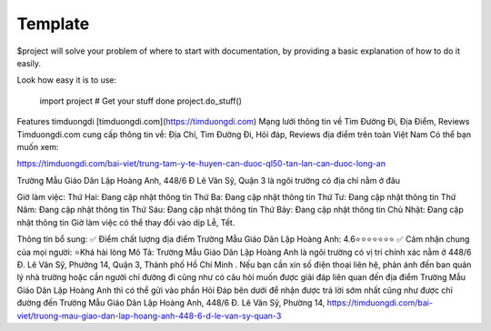 Template
========

$project will solve your problem of where to start with documentation,
by providing a basic explanation of how to do it easily.

Look how easy it is to use:

    import project
    # Get your stuff done
    project.do_stuff()

Features
timduongdi
[timduongdi.com](https://timduongdi.com)
Mạng lưới thông tin về Tìm Đường Đi, Địa Điểm, Reviews
Timduongdi.com cung cấp thông tin về:
Địa Chỉ, Tìm Đường Đi, Hỏi đáp, Reviews địa điểm trên toàn Việt Nam
Có thể bạn muốn xem:


https://timduongdi.com/bai-viet/trung-tam-y-te-huyen-can-duoc-ql50-tan-lan-can-duoc-long-an

Trường Mẫu Giáo Dân Lập Hoàng Anh, 448/6 Đ Lê Văn Sỹ, Quận 3 là ngôi trường có địa chỉ nằm ở đâu


Giờ làm việc:
Thứ Hai: Đang cập nhật thông tin
Thứ Ba: Đang cập nhật thông tin
Thứ Tư: Đang cập nhật thông tin
Thứ Năm: Đang cập nhật thông tin
Thứ Sáu: Đang cập nhật thông tin
Thứ Bảy: Đang cập nhật thông tin
Chủ Nhật: Đang cập nhật thông tin
Giờ làm việc có thể thay đổi vào dịp Lễ, Tết.

Thông tin bổ sung:
✅ Điểm chất lượng địa điểm Trường Mẫu Giáo Dân Lập Hoàng Anh:	4.6⭐⭐⭐⭐⭐⭐⭐
✅ Cảm nhận chung của mọi người:	⭐Khá hài lòng
Mô Tả:
Trường Mẫu Giáo Dân Lập Hoàng Anh là ngôi trường có vị trí chính xác nằm ở 448/6 Đ. Lê Văn Sỹ, Phường 14, Quận 3, Thành phố Hồ Chí Minh . Nếu bạn cần xin số điện thoại liên hệ, phản ánh đến ban quản lý nhà trường hoặc cần người chỉ đường đi cũng như có câu hỏi muốn được giải đáp liên quan đến địa điểm Trường Mẫu Giáo Dân Lập Hoàng Anh thì có thể gửi vào phần Hỏi Đáp bên dưới để nhận được trả lời sớm nhất cũng như được chỉ đường đến Trường Mẫu Giáo Dân Lập Hoàng Anh, 448/6 Đ. Lê Văn Sỹ, Phường 14,
https://timduongdi.com/bai-viet/truong-mau-giao-dan-lap-hoang-anh-448-6-d-le-van-sy-quan-3
